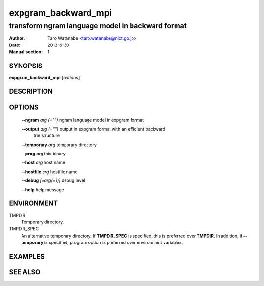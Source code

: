 ====================
expgram_backward_mpi
====================

-------------------------------------------------
transform ngram language model in backward format
-------------------------------------------------

:Author: Taro Watanabe <taro.watanabe@nict.go.jp>
:Date:   2013-6-30
:Manual section: 1

SYNOPSIS
--------

**expgram_backward_mpi** [*options*]

DESCRIPTION
-----------



OPTIONS
-------

  **--ngram** `arg (="")`      ngram language model in expgram format

  **--output** `arg (="")`     output in expgram format with an efficient backward 
                        trie structure

  **--temporary** `arg`        temporary directory

  **--prog** `arg`             this binary

  **--host** `arg`             host name

  **--hostfile** `arg`         hostfile name

  **--debug** `[=arg(=1)]`     debug level

  **--help** help message


ENVIRONMENT
-----------

TMPDIR
  Temporary directory.

TMPDIR_SPEC
  An alternative temporary directory. If **TMPDIR_SPEC** is specified,
  this is preferred over **TMPDIR**. In addition, if
  **--temporary** is specified, program option is preferred over
  environment variables.

EXAMPLES
--------



SEE ALSO
--------



